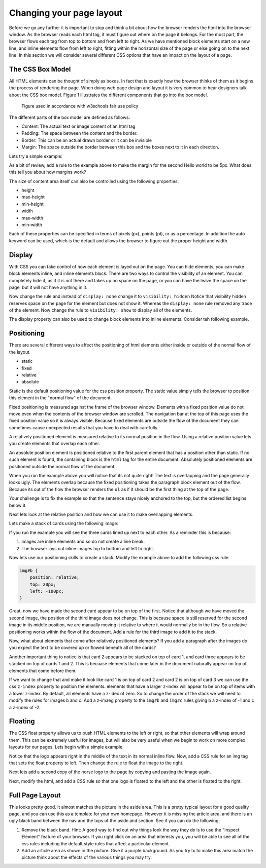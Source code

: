 Changing your page layout
=========================

Before we go any further it is important to stop and think a bit about how the browser renders the html into the browser window.  As the browser reads each html tag, it must figure out where on the page it belongs.  For the most part, the browser flows each tag from top to bottom and from left to right.  As we have mentioned block elements start on a new line, and inline elements flow from left to right, fitting within the horizontal size of the page or else going on to the next line.  In this section we will consider several different CSS options that have an impact on the layout of a page.

The CSS Box Model
-----------------

All HTML elements can be thought of simply as boxes.  In fact that is exactly how the browser thinks of them as it begins the process of rendering the page.  When doing web page design and layout it is very common to hear designers talk about the CSS box model.  Figure 1 illustrates the different components that go into the box model.

.. figure:: Figures/box-model.gif

   Figure used in accordance with w3schools fair use policy

The different parts of the box model are defined as follows:

* Content:  The actual text or image content of an html tag
* Padding:  The space between the content and the border.
* Border:  This can be an actual drawn border or it can be invisible
* Margin: The space outside the border between this box and the boxes next to it in each direction.

Lets try a simple example:

.. activecode:: css_boxmodel
   :language: html

   <html>
      <head>
         <style>
         section {
              width: 250px;
              background-color: green;
              padding: 25px;
              border: 10px solid blue;
              margin: 25px;
              }
         </style>
       </head>
   <body>

      <section>Hello World</section>
      <section id=b>Hello World</section>

   </body>
   </html>

As a bit of review, add a rule to the example above to make the margin for the second Hello world to be 5px.  What does this tell you about how margins work?

The size of content area itself can also be controlled using the following properties:

* height
* max-height
* min-height
* width
* max-width
* min-width

Each of these properties can be specified in terms of pixels (px), points (pt), or as a percentage.  In addition the auto keyword can be used, which is the default and allows the browser to figure out the proper height and width.

Display
-------

With CSS you can take control of how each element is layed out on the page.  You can hide elements, you can make block elements inline, and inline elements block.  There are two ways to control the visibility of an element.  You can completely hide it, as if it is not there and takes up no space on the page, or you can have the leave the space on the page, but it will not have anything in it.

.. activecode:: css_disp1
   :language: html

   <html>
      <head>
         <style>
            h1.gone {
                background-color: #bbbbbb;
                display: none;
            }
         </style>
       </head>
   <body>

      <h1>Hello World One</h1>
      <h1 class="gone">Hello World Two</h1>
      <h1>Hello World Three</h1>
      <h1 class="gone">Hello World Four</h1>
      <h1>Hello World Five</h1>
   </body>
   </html>

Now change the rule and instead of ``display: none`` change it to ``visibility: hidden``  Notice that visibility hidden reserves space on the page for the element but does not show it.  Whereas the ``display: none`` rule removed any trace of the element.  Now change the rule to ``visibility: show`` to display all of the elements.

The display property can also be used to change block elements into inline elements.  Consider teh following example.

.. activecode:: css_disp2
   :language: html

   <html>
      <head>
         <style>
         </style>
       </head>
   <body>
      <p>There are 10 kinds of people in the world.
      <ol>
      <li>Those that know how to count in binary.</li>
      <li>Those that do not know how to count in binary</li>
      </ol>
      When you have stopped laughing, add a CSS rule that changes the display
      property for the ``li`` element and sets its value to ``inline``. </p>
   </body>
   </html>


Positioning
-----------

There are several different ways to affect the positioning of html elements either inside or outside of the normal flow of the layout.

* static
* fixed
* relative
* absolute

Static is the default positioning value for the css position property.  The static value simply tells the browser to position this element in the "normal flow" of the document.

Fixed positioning is measured against the frame of the browser window.  Elements with a fixed position value do not move even when the contents of the browser window are scrolled.  The navigation bar at the top of this page uses the fixed position value so it is always visible.  Because fixed elements are outside the flow of the document they can sometimes cause unexpected results that you have to deal with carefully.

A relatively positioned element is measured relative to its normal position in the flow.  Using a relative position value lets you create elements that overlap each other.

An absolute position element is positioned relative to the first parent element that has a position other than static. If no such element is found, the containing block is the ``html`` tag for the entire document.  Absolutely positioned elements are positioned outside the normal flow of the document.

.. activecode:: css_pos1
   :language: html

   <html>
      <head>
         <style>
         p#sticky {
            position: fixed;
            top: 0px;
            left: 5px
         }
         </style>
       </head>
   <body>
      <p id="sticky">There are 10 kinds of people in the world.</p>
      <ol>
      <li>Those that know how to count in binary.</li>
      <li>Those that do not know how to count in binary</li>
      <li>Those that know how to count in binary.</li>
      <li>Those that do not know how to count in binary</li>
      <li>Those that know how to count in binary.</li>
      <li>Those that do not know how to count in binary</li>
      <li>Those that know how to count in binary.</li>
      <li>Those that do not know how to count in binary</li>
      <li>Those that know how to count in binary.</li>
      <li>Those that do not know how to count in binary</li>
      <li>Those that know how to count in binary.</li>
      <li>Those that do not know how to count in binary</li>
      <li>Those that know how to count in binary.</li>
      <li>Those that do not know how to count in binary</li>
      <li>Those that know how to count in binary.</li>
      <li>Those that do not know how to count in binary</li>
      <li>Those that know how to count in binary.</li>
      <li>Those that do not know how to count in binary</li>
      <li>Those that know how to count in binary.</li>
      <li>Those that do not know how to count in binary</li>
      <li>Those that know how to count in binary.</li>
      <li>Those that do not know how to count in binary</li>
      </ol>
      <p>When you have stopped laughing, add a CSS rule that changes the display
      property for the ``li`` element and sets its value to ``inline``. </p>
   </body>
   </html>

When you run the example above you will notice that its not quite right!  The text is overlapping and the page generally looks ugly.    The elements overlap because the fixed positioning takes the paragraph block element out of the flow.  Because its out of the flow the browser renders the ``ol`` as if it should be the first thing at the top of the page.


Your challenge is to fix the example so that the sentence stays nicely anchored to the top, but the ordered list begins below it.

.. reveal:: css_pos_sol1

   Here is one way to solve this problem.  Add a rule for the ol that specifies a top-margin.  Make the top margin large enough so that the list starts below the first paragraph.  You may need to experiment a little bit with some different values before you find one that works well.


Next lets look at the relative position and how we can use it to make overlapping elements.

.. take an image of a card and make a stacked deck of three cards.

Lets make a stack of cards using the following image:

.. image:: Figures/ace-of-hearts.gif

.. activecode:: css_pos2
   :language: html

   <html>
      <head>
         <style>
         img.card {
             height: 200px;
         }
         </style>
      </head>
   <body>
      <img id="a" class="card" src="http://interactivepython.org/runestone/static/webfundamentals/_images/ace-of-hearts.gif" />
      <img id="b" class="card" src="http://interactivepython.org/runestone/static/webfundamentals/_images/ace-of-hearts.gif" />
      <img id="c" class="card" src="http://interactivepython.org/runestone/static/webfundamentals/_images/ace-of-hearts.gif" />
   </body>
   </html>

If you run the example you will see the three cards lined up next to each other.  As a reminder this is because:

1.  images are inline elements and so do not create a line break.
2.  The browser lays out inline images top to bottom and left to right.

Now lets use our positioning skills to create a stack.  Modify the example above to add the following css rule:

.. code-block:: css

   img#b {
       position: relative;
       top: 20px;
       left: -100px;
   }

Great, now we have made the second card appear to be on top of the first.    Notice that although we have moved the second image, the position of the third image does not change.  This is because space is still reserved for the second image in its middle position, we are manually moving it relative to where it would normally be in the flow.  So a relative positioning works within the flow of the document.  Add a rule for the third image to add it to the stack.

.. reveal:: css_stack

   .. code-block:: css

      img#c {
          position: relative;
          top: 40px;
          left: -200px;
      }

Now, what about elements that come after relatively positioned elements?  If you add a paragraph after the images do you expect the text to be covered up or flowed beneath all of the cards?

Another important thing to notice is that card 2 appears to be stacked on top of card 1, and card three appears to be stacked on top of cards 1 and 2.  This is becuase elements that come later in the document naturally appear on top of elements that come before them.

If we want to change that and make it look like card 1 is on top of card 2 and card 2 is on top of card 3 we can use the css ``z-index`` property to position the elements.  elements that have a larger z-index will appear to be on top of items with a lower z-index.  By default, all elements have a z-idex of zero.  So to change the order of the stack we will need to modify the rules for images b and c.  Add a z-imaeg property to the ``img#b`` and ``img#c`` rules giving b a z-index of -1 and c a z-index of -2.


Floating
--------

The CSS float property allows us to push HTML elements to the left or right, so that other elements will wrap around them.  This can be extremely useful for images, but will also be very useful when we begin to work on more complex layouts for our pages.  Lets begin with a simple example.

.. activecode:: css_float1
   :language: html

   <html>
      <head>
         <style>
         </style>
       </head>
   <body>
   <p>the quick brown fox jumped over the lazy dog.  the quick brown fox jumped over the lazy dog.  the quick brown fox jumped over the lazy dog.  <img src="http://interactivepython.org/runestone/static/webfundamentals/_images/norse-logo.png" /> the quick brown fox jumped over the lazy dog. the quick brown fox jumped over the lazy dog. the quick brown fox jumped over the lazy dog.
   </body>
   </html>


Notice that the logo appears right in the middle of the text in its normal inline flow.   Now, add a CSS rule for an img tag that sets the float property to left.   Then change the rule to float the image to the right.

Next lets add a second copy of the norse logo to the page by copying and pasting the image again.

Next, modify the html, and add a CSS rule so that one logo is floated to the left and the other is floated to the right.

Full Page Layout
----------------


.. activecode:: css_layout1
   :language: html

    <html>
        <head>
            <title>Home</title>
            <style>
            header {
                position: fixed;
                background-color: #bbbbbb;
                top: 0px;
                left: 0px;
                width: 100%;
                height: 20px;
            }
            nav {
                margin-top: 20px;
                margin-bottom: 0px;
                background-color: green;
            }
            nav li {
               display: inline;
            }
            section {
                float: left;
                width: 20%;
                height: 500px;
                background-color: blue;
                color: white;
            }
            aside {
                float: left;
                width: 80%;
                height: 500px;
                background-color: red;
            }
            footer {
                clear: both;
                background-color: yellow;
            }
            body {
                background-color: black;
                margin: 0px;
            }
            </style>

        </head>
        <body>
            <header>
                A header that stays stuck to the top.
            </header>
            <nav>
                <ul>
                <li>About</li>
                <li>Papers</li>
                <li>Donate</li>
                </ul>
            </nav>
            <section>
                This would be a good place for a table of contents
            </section>
            <aside>
                This is the main content area
                <img src="http://interactivepython.org/runestone/static/webfundamentals/_images/img_sem_elements.gif" />
            </aside>
            <footer>
                Copyright Area, Contact Us.
            </footer>
        </body>
    </html>


This looks pretty good.  It almost matches the picture in the aside area. This is a pretty typical layout for a good quality page, and you can use this as a template for your own homepage.  However it is missing the article area, and there is an ugly black band between the nav and the tops of the aside and section.  See if you can do the following:

1.  Remove the black band.  Hint:  A good way to find out why things look the way they do is to use the "Inspect Element" feature of your browser.  If you right click on an area that interests you, you will be able to see all of the css rules including the default style rules that affect a particular element.

2.  Add an article area as shown in the picture.  Give it a purple background.  As you try to to make this area match the picture think about the effects of the various things you may try.
